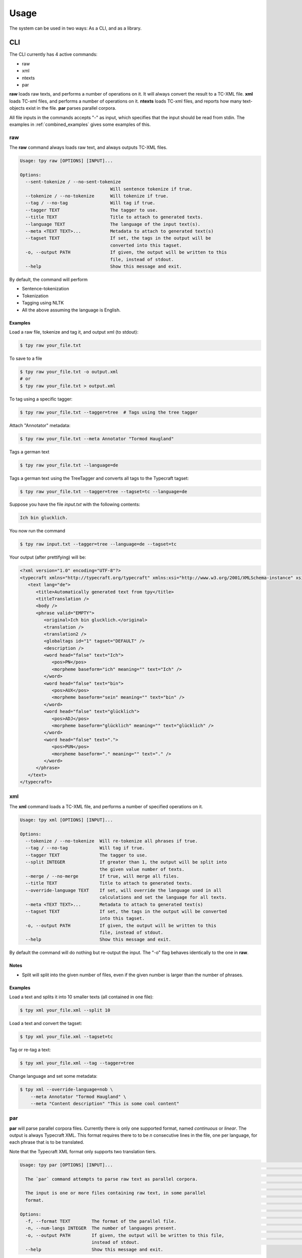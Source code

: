 =========
Usage
=========

The system can be used in two ways: As a CLI, and as a library.

CLI
------

The CLI currently has 4 active commands:

* raw
* xml
* ntexts
* par

**raw** loads raw texts, and performs a number of operations on it. It will always convert the result to a TC-XML file.
**xml** loads TC-xml files, and performs a number of operations on it.
**ntexts** loads TC-xml files, and reports how many text-objects exist in the file.
**par** parses parallel corpora.

All file inputs in the commands accepts "-" as input, which specifies that the input should be read from stdin.
The examples in :ref:`combined_examples` gives some examples of this.

raw
________________

The **raw** command always loads raw text, and always outputs TC-XML files.


.. code-block:: console

    Usage: tpy raw [OPTIONS] [INPUT]...

    Options:
      --sent-tokenize / --no-sent-tokenize
                                      Will sentence tokenize if true.
      --tokenize / --no-tokenize      Will tokenize if true.
      --tag / --no-tag                Will tag if true.
      --tagger TEXT                   The tagger to use.
      --title TEXT                    Title to attach to generated texts.
      --language TEXT                 The language of the input text(s).
      --meta <TEXT TEXT>...           Metadata to attach to generated text(s)
      --tagset TEXT                   If set, the tags in the output will be
                                      converted into this tagset.
      -o, --output PATH               If given, the output will be written to this
                                      file, instead of stdout.
      --help                          Show this message and exit.

By default, the command will perform

* Sentence-tokenization
* Tokenization
* Tagging using NLTK
* All the above assuming the language is English.

Examples
..................

Load a raw file, tokenize and tag it, and output xml (to stdout):

.. code-block:: console

    $ tpy raw your_file.txt

To save to a file

.. code-block:: console

    $ tpy raw your_file.txt -o output.xml
    # or
    $ tpy raw your_file.txt > output.xml

To tag using a specific tagger:

.. code-block:: console

    $ tpy raw your_file.txt --tagger=tree  # Tags using the tree tagger

Attach "Annotator" metadata:

.. code-block:: console

    $ tpy raw your_file.txt --meta Annotator "Tormod Haugland"

Tags a german text

.. code-block:: console

    $ tpy raw your_file.txt --language=de

Tags a german text using the TreeTagger and converts all tags to the Typecraft tagset:

.. code-block:: console

    $ tpy raw your_file.txt --tagger=tree --tagset=tc --language=de


Suppose you have the file *input.txt* with the following contents:

.. code-block:: text

    Ich bin glucklich.

You now run the command

.. code-block:: console

    $ tpy raw input.txt --tagger=tree --language=de --tagset=tc

Your output (after prettifying) will be:

.. code-block:: xml

    <?xml version="1.0" encoding="UTF-8"?>
    <typecraft xmlns="http://typecraft.org/typecraft" xmlns:xsi="http://www.w3.org/2001/XMLSchema-instance" xsi:schemaLocation="https://typecraft.org/typecraft.xsd">
       <text lang="de">
          <title>Automatically generated text from tpy</title>
          <titleTranslation />
          <body />
          <phrase valid="EMPTY">
             <original>Ich bin glucklich.</original>
             <translation />
             <translation2 />
             <globaltags id="1" tagset="DEFAULT" />
             <description />
             <word head="false" text="Ich">
                <pos>PN</pos>
                <morpheme baseform="ich" meaning="" text="Ich" />
             </word>
             <word head="false" text="bin">
                <pos>AUX</pos>
                <morpheme baseform="sein" meaning="" text="bin" />
             </word>
             <word head="false" text="glücklich">
                <pos>ADJ</pos>
                <morpheme baseform="glücklich" meaning="" text="glücklich" />
             </word>
             <word head="false" text=".">
                <pos>PUN</pos>
                <morpheme baseform="." meaning="" text="." />
             </word>
          </phrase>
       </text>
    </typecraft>

xml
________________

The **xml** command loads a TC-XML file, and performs a number of specified operations on it.

.. code-block:: console

    Usage: tpy xml [OPTIONS] [INPUT]...

    Options:
      --tokenize / --no-tokenize  Will re-tokenize all phrases if true.
      --tag / --no-tag            Will tag if true.
      --tagger TEXT               The tagger to use.
      --split INTEGER             If greater than 1, the output will be split into
                                  the given value number of texts.
      --merge / --no-merge        If true, will merge all files.
      --title TEXT                Title to attach to generated texts.
      --override-language TEXT    If set, will override the language used in all
                                  calculations and set the language for all texts.
      --meta <TEXT TEXT>...       Metadata to attach to generated text(s)
      --tagset TEXT               If set, the tags in the output will be converted
                                  into this tagset.
      -o, --output PATH           If given, the output will be written to this
                                  file, instead of stdout.
      --help                      Show this message and exit.


By default the command will do nothing but re-output the input. The "-o" flag behaves identically to the
one in **raw**.

Notes
...................

* Split will split into the given number of files, even if the given number is larger than the number of phrases.

Examples
....................

Load a text and splits it into 10 smaller texts (all contained in one file):

.. code-block:: console

    $ tpy xml your_file.xml --split 10

Load a text and convert the tagset:

.. code-block:: console

    $ tpy xml your_file.xml --tagset=tc

Tag or re-tag a text:

.. code-block:: console

    $ tpy xml your_file.xml --tag --tagger=tree

Change language and set some metadata:

.. code-block:: console

    $ tpy xml --override-language=nob \
        --meta Annotator "Tormod Haugland" \
        --meta "Content description" "This is some cool content"

par
___________________

**par** will parse parallel corpora files. Currently there is only one supported format,
named `continuous` or `linear`. The output is always Typecraft XML. This format requires there to
to be `n` consecutive lines in the file, one per language, for each phrase that is to be translated.

Note that the Typecraft XML format only supports two translation tiers.

.. code-block:: console

    Usage: tpy par [OPTIONS] [INPUT]...                                                                                                    │
                                                                                                                                           │
      The `par` command attempts to parse raw text as parallel corpora.                                                                    │
                                                                                                                                           │
      The input is one or more files containing raw text, in some parallel                                                                 │
      format.                                                                                                                              │
                                                                                                                                           │
    Options:                                                                                                                               │
      -f, --format TEXT        The format of the parallel file.                                                                            │
      -n, --num-langs INTEGER  The number of languages present.                                                                            │
      -o, --output PATH        If given, the output will be written to this file,                                                          │
                               instead of stdout.                                                                                          │
      --help                   Show this message and exit.

Examples
.......................

Given the file `input.txt` with the contents below:

.. code-block:: text

    Hi this is a nice sentence.
    Hei dette er en fin setning.
    This is sentence number two.
    Dette er setning nummber to.

Which is a parallel corpus file with two languages (Norwegian and English).
We can call the command

.. code-block:: console

    $ tpy par -n 2 input.txt

The resulting output will be Typecraft XML with a single text with two phrases. The phrases will not
be tokenized, with the appropriate amount of free translations tiers set.


ntexts
_________________

**ntexts** will output the number of texts in a TC-XML file.

Examples
......................

.. code-block:: console

    Usage: tpy ntexts [OPTIONS] INPUT

      This command lists the number of texts in a TCXml file. :param input:
      :return:

    Options:
      --help  Show this message and exit.


Examples
......................

.. code-block:: console

    $ tpy ntexts input_with_10_texts.xml
    10



.. _combined_examples:

Combined examples
_____________________

Load and treat a raw file, then split it into 10 texts:

.. code-block:: console

    # The "-" in the xml command reads the piped input
    $ tpy raw input.txt | tpy xml - --split 10

Load and treat a raw file, then merge it with an existing files texts.

.. code-block:: console

    $ tpy raw append_this.txt | tpy xml - to_this.xml --merge

Make sure ntexts behaves correctly:

.. code-block:: console

    $ tpy raw input.txt | tpy xml - --split 50 | tpy ntexts -
    100

Merge files then re-split:

.. code-block::  console

    $ tpy xml corpus{1..100}.xml --merge | tpy xml - -split 1000

